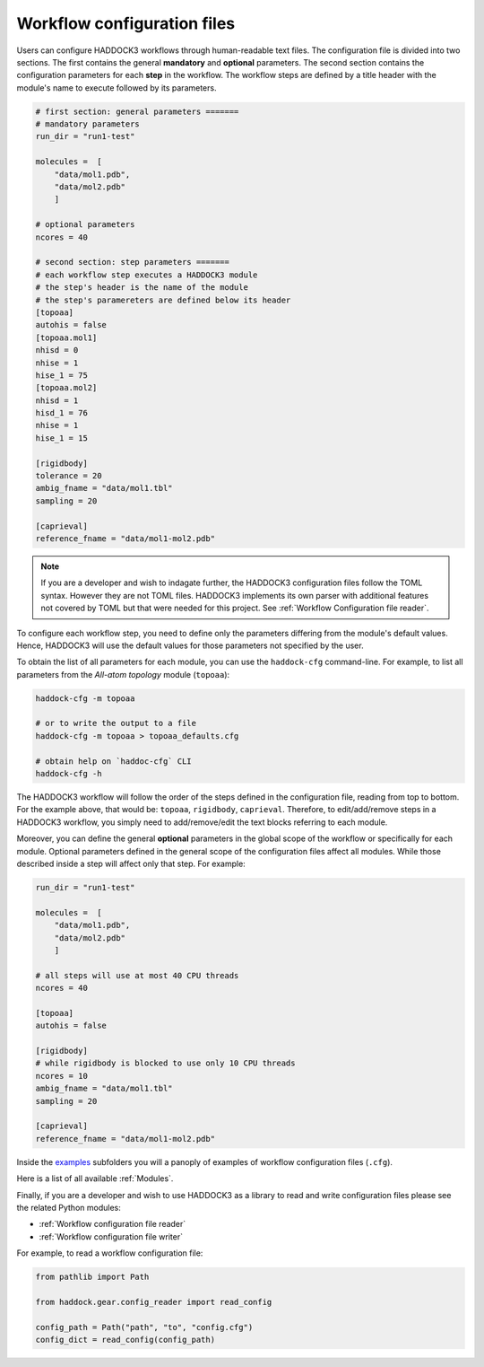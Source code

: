 Workflow configuration files
============================

Users can configure HADDOCK3 workflows through human-readable text files. The
configuration file is divided into two sections. The first contains the general
**mandatory** and **optional** parameters. The second section contains the
configuration parameters for each **step** in the workflow. The workflow steps
are defined by a title header with the module's name to execute followed by its
parameters.

.. code:: toml

    # first section: general parameters =======
    # mandatory parameters
    run_dir = "run1-test"

    molecules =  [
        "data/mol1.pdb",
        "data/mol2.pdb"
        ]

    # optional parameters
    ncores = 40

    # second section: step parameters =======
    # each workflow step executes a HADDOCK3 module
    # the step's header is the name of the module
    # the step's paramereters are defined below its header
    [topoaa]
    autohis = false
    [topoaa.mol1]
    nhisd = 0
    nhise = 1
    hise_1 = 75
    [topoaa.mol2]
    nhisd = 1
    hisd_1 = 76
    nhise = 1
    hise_1 = 15

    [rigidbody]
    tolerance = 20
    ambig_fname = "data/mol1.tbl"
    sampling = 20

    [caprieval]
    reference_fname = "data/mol1-mol2.pdb"

.. note::

    If you are a developer and wish to indagate further, the HADDOCK3
    configuration files follow the TOML syntax. However they are not TOML files.
    HADDOCK3 implements its own parser with additional features not covered by
    TOML but that were needed for this project. See :ref:`Workflow Configuration
    file reader`.


To configure each workflow step, you need to define only the parameters
differing from the module's default values. Hence, HADDOCK3 will use the default
values for those parameters not specified by the user.

To obtain the list of all parameters for each module, you can use the
``haddock-cfg`` command-line. For example, to list all parameters from the
*All-atom topology* module (``topoaa``):

.. code:: bash

    haddock-cfg -m topoaa

    # or to write the output to a file
    haddock-cfg -m topoaa > topoaa_defaults.cfg

    # obtain help on `haddoc-cfg` CLI
    haddock-cfg -h

The HADDOCK3 workflow will follow the order of the steps defined in the
configuration file, reading from top to bottom. For the example above, that
would be: ``topoaa``, ``rigidbody``, ``caprieval``. Therefore, to edit/add/remove
steps in a HADDOCK3 workflow, you simply need to add/remove/edit the text blocks
referring to each module.

Moreover, you can define the general **optional** parameters in the global scope of the
workflow or specifically for each module. Optional parameters defined in the
general scope of the configuration files affect all modules. While those
described inside a step will affect only that step. For example:

.. code:: toml

    run_dir = "run1-test"

    molecules =  [
        "data/mol1.pdb",
        "data/mol2.pdb"
        ]

    # all steps will use at most 40 CPU threads
    ncores = 40

    [topoaa]
    autohis = false

    [rigidbody]
    # while rigidbody is blocked to use only 10 CPU threads
    ncores = 10
    ambig_fname = "data/mol1.tbl"
    sampling = 20

    [caprieval]
    reference_fname = "data/mol1-mol2.pdb"

Inside the `examples
<https://github.com/haddocking/haddock3/tree/main/examples>`_ subfolders you will
a panoply of examples of workflow configuration files (``.cfg``).

Here is a list of all available :ref:`Modules`.

Finally, if you are a developer and wish to use HADDOCK3 as a library to read
and write configuration files please see the related Python modules:

* :ref:`Workflow configuration file reader`
* :ref:`Workflow configuration file writer`

For example, to read a workflow configuration file:

.. code:: python

    from pathlib import Path

    from haddock.gear.config_reader import read_config

    config_path = Path("path", "to", "config.cfg")
    config_dict = read_config(config_path)
